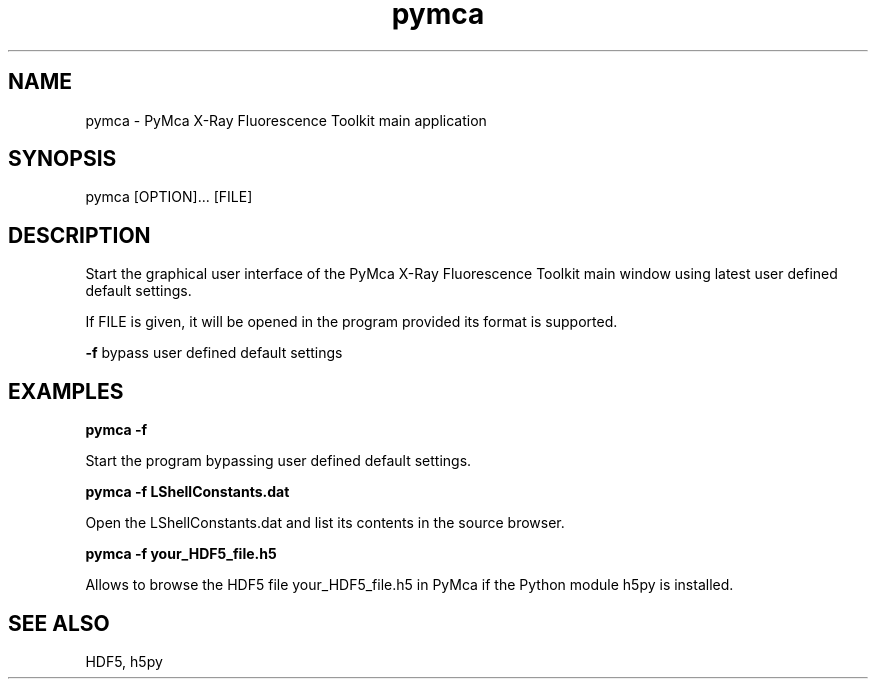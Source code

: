 .\"
.\" Man page for pymca
.\"


.TH pymca 1 "March 2012" "ESRF" "PyMca X-Ray Fluorescence Toolkit"

.SH NAME

pymca - PyMca X-Ray Fluorescence Toolkit main application

.SH SYNOPSIS

pymca [OPTION]... [FILE]

.SH DESCRIPTION

.P
Start the graphical user interface of the PyMca X-Ray
Fluorescence Toolkit main window using latest user defined default settings.

.P
If FILE is given, it will be opened in the program provided
its format is supported.

.B -f
bypass user defined default settings

.SH EXAMPLES

.B pymca -f
.P
Start the program bypassing user defined default settings.

.B pymca -f LShellConstants.dat
.P
Open the LShellConstants.dat and list its contents in the source browser.

.B pymca -f your_HDF5_file.h5
.P
Allows to browse the HDF5 file your_HDF5_file.h5 in PyMca if the Python module h5py is installed.

.SH SEE ALSO
HDF5, h5py
